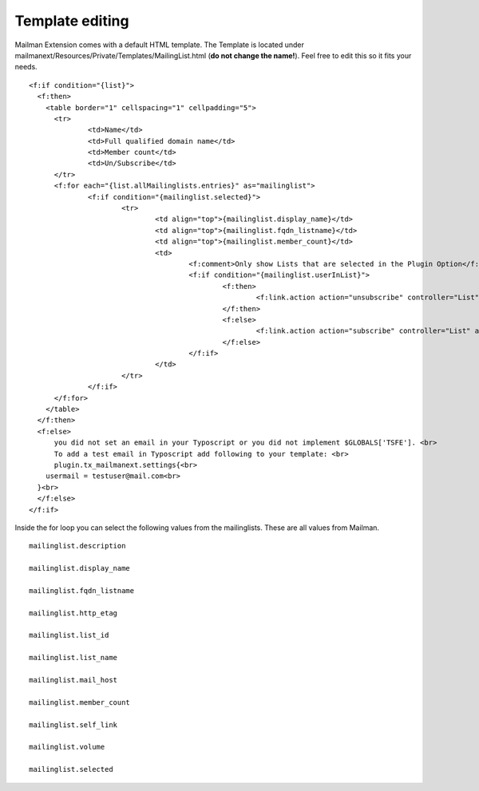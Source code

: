 ================
Template editing
================

Mailman Extension comes with a default HTML template. The Template is located under mailmanext/Resources/Private/Templates/MailingList.html (**do not change the name!**). Feel free to edit this so it fits your needs.

.. highlight:: html

::

  <f:if condition="{list}">
    <f:then>
      <table border="1" cellspacing="1" cellpadding="5">
        <tr>
	        <td>Name</td>
	        <td>Full qualified domain name</td>
	        <td>Member count</td>
	        <td>Un/Subscribe</td>	
        </tr>
        <f:for each="{list.allMailinglists.entries}" as="mailinglist">
	        <f:if condition="{mailinglist.selected}">
		        <tr>
			        <td align="top">{mailinglist.display_name}</td>	
			        <td align="top">{mailinglist.fqdn_listname}</td>
			        <td align="top">{mailinglist.member_count}</td>
			        <td>
				        <f:comment>Only show Lists that are selected in the Plugin Option</f:comment>
				        <f:if condition="{mailinglist.userInList}">
					        <f:then>
						        <f:link.action action="unsubscribe" controller="List" arguments="{list_id: '{mailinglist.list_id}'}">unsubscribe</f:link.action>
					        </f:then>
					        <f:else>
						        <f:link.action action="subscribe" controller="List" arguments="{list_id: '{mailinglist.list_id}'}">subscribe</f:link.action>
					        </f:else>
				        </f:if>
			        </td>
		        </tr>
	        </f:if>
        </f:for>
      </table>
    </f:then>
    <f:else>
        you did not set an email in your Typoscript or you did not implement $GLOBALS['TSFE']. <br>
        To add a test email in Typoscript add following to your template: <br>
        plugin.tx_mailmanext.settings{<br>
      usermail = testuser@mail.com<br>
    }<br>
    </f:else>
  </f:if>



Inside the for loop you can select the following values from the mailinglists. These are all values from Mailman. 
::
	mailinglist.description

	mailinglist.display_name

	mailinglist.fqdn_listname

	mailinglist.http_etag

	mailinglist.list_id

	mailinglist.list_name

	mailinglist.mail_host

	mailinglist.member_count

	mailinglist.self_link

	mailinglist.volume

	mailinglist.selected


